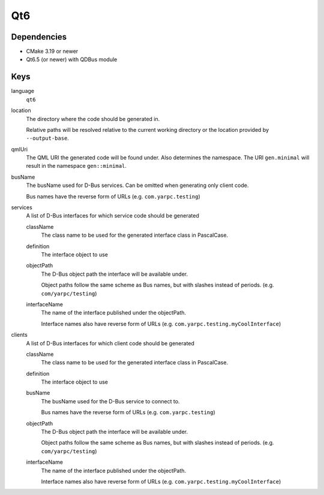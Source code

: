 Qt6
~~~

Dependencies
^^^^^^^^^^^^

- CMake 3.19 or newer
- Qt6.5 (or newer) with QDBus module

Keys
^^^^

language
   ``qt6``

location
    The directory where the code should be generated in.

    Relative paths will be resolved relative to the current working
    directory or the location provided by ``--output-base``.

qmlUri
   The QML URI the generated code will be found under.
   Also determines the namespace.
   The URI ``gen.minimal`` will result in the namespace ``gen::minimal``.

busName
   The busName used for D-Bus services.
   Can be omitted when generating only client code.

   Bus names have the reverse form of URLs (e.g. ``com.yarpc.testing``)

services
   A list of D-Bus interfaces for which service code should be generated

   className
      The class name to be used for the generated interface class in PascalCase.

   definition
      The interface object to use

   objectPath
      The D-Bus object path the interface will be available under.

      Object paths follow the same scheme as Bus names, but with slashes instead of periods. (e.g. ``com/yarpc/testing``)

   interfaceName
      The name of the interface published under the objectPath.

      Interface names also have reverse form of URLs (e.g. ``com.yarpc.testing.myCoolInterface``)

clients
   A list of D-Bus interfaces for which client code should be generated

   className
      The class name to be used for the generated interface class in PascalCase.

   definition
      The interface object to use

   busName
      The busName used for the D-Bus service to connect to.

      Bus names have the reverse form of URLs (e.g. ``com.yarpc.testing``)

   objectPath
      The D-Bus object path the interface will be available under.

      Object paths follow the same scheme as Bus names, but with slashes instead of periods. (e.g. ``com/yarpc/testing``)

   interfaceName
      The name of the interface published under the objectPath.

      Interface names also have reverse form of URLs (e.g. ``com.yarpc.testing.myCoolInterface``)
